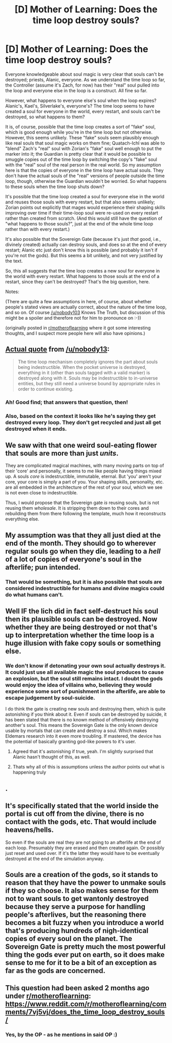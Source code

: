 #+TITLE: [D] Mother of Learning: Does the time loop destroy souls?

* [D] Mother of Learning: Does the time loop destroy souls?
:PROPERTIES:
:Author: silxx
:Score: 35
:DateUnix: 1523746594.0
:DateShort: 2018-Apr-15
:END:
Everyone knowledgeable about soul magic is very clear that souls can't be destroyed; priests, Alanic, everyone. As we understand the time loop so far, the Controller (assume it's Zach, for now) has their "real" soul pulled into the loop and everyone else in the loop is a construct. All fine so far.

However, what happens to everyone else's soul when the loop expires? Alanic's, Kael's, Silverlake's, everyone's? The time loop seems to have created a soul for everyone in the world, every restart, and souls can't be destroyed, so what happens to them?

It is, of course, possible that the time loop creates a sort of "fake" soul, which is good enough while you're in the time loop but not otherwise. However, this seems unlikely. These "fake" souls seem plausibly enough like real souls that soul magic works on them fine; Quatach-Ichl was able to "blend" Zach's "real" soul with Zorian's "fake" soul well enough to put the marker into it; the Guardian is pretty clear that it would be possible to smuggle copies out of the time loop by switching the copy's "fake" soul with the "real" soul of the real person in the real world. So my assumption here is that the copies of everyone in the time loop have actual souls. They don't have the actual souls of the "real" versions of people outside the time loop, though, otherwise the Guardian wouldn't be worried. So what happens to these souls when the time loop shuts down?

It's possible that the time loop created a soul for everyone else in the world and reuses those souls with every restart, but that also seems unlikely; Zorian points out explicitly that mages would experience their shaping skills improving over time if their time-loop soul were re-used on every restart rather than created from scratch. (And this would still have the question of "what happens to those souls?", just at the end of the whole time loop rather than with every restart.)

It's also possible that the Sovereign Gate (because it's just /that/ good, i.e., divinely created) actually can destroy souls, and does so at the end of every restart; Alanic etc just don't know this is possible (and probably it isn't if you're not the gods). But this seems a bit unlikely, and not very justified by the text.

So, this all suggests that the time loop creates a new soul for everyone in the world with every restart. What happens to those souls at the end of a restart, since they can't be destroyed? That's the big question, here.

Notes:

(There are quite a few assumptions in here, of course, about whether people's stated views are actually correct, about the nature of the time loop, and so on. Of course [[/u/nobody103]] Knows The Truth, but discussion of this might be a spoiler and therefore not for him to pronounce on :-))

(originally posted in [[https://www.reddit.com/r/motheroflearning/comments/7vj5vj/does_the_time_loop_destroy_souls/][r/motheroflearning]] where it got some interesting thoughts, and I suspect more people here will also have opinions.)


** [[https://motheroflearninguniverse.wordpress.com/2017/08/10/brief-absence/#comment-4889][Actual quote]] from [[/u/nobody13]]:

#+begin_quote
  The time loop mechanism completely ignores the part about souls being indestructible. When the pocket universe is destroyed, everything in it (other than souls tagged with a valid marker) is destroyed along with it. Souls may be indestructible to in-universe entities, but they still need a universe bound by appropriate rules in order to continue existing.
#+end_quote
:PROPERTIES:
:Author: Nimelennar
:Score: 49
:DateUnix: 1523767394.0
:DateShort: 2018-Apr-15
:END:

*** Ah! Good find; that answers that question, then!
:PROPERTIES:
:Author: silxx
:Score: 6
:DateUnix: 1523780935.0
:DateShort: 2018-Apr-15
:END:


*** Also, based on the context it looks like he's saying they get destroyed every loop. They don't get recycled and just all get destroyed when it ends.
:PROPERTIES:
:Author: DCarrier
:Score: 5
:DateUnix: 1523773868.0
:DateShort: 2018-Apr-15
:END:


** We saw with that one weird soul-eating flower that souls are more than just /units/.

They are complicated magical machines, with many moving parts on top of their 'core' and personally, it seems to me like people having things mixed up. A souls /core/ is indestructible, immutable, eternal. But 'you' aren't your core, your core is simply a part of you. Your shaping skills, personality, etc. are all embedded in the architecture of the rest of your soul, which we see is not even close to indestructible.

Thus, I would propose that the Sovereign gate /is/ reusing souls, but is not reusing them /wholesale/. It is stripping them down to their cores and rebuilding them from there following the template, much how it reconstructs everything else.
:PROPERTIES:
:Author: Aabcehmu112358
:Score: 44
:DateUnix: 1523753072.0
:DateShort: 2018-Apr-15
:END:


** My assumption was that they all just died at the end of the month. They should go to wherever regular souls go when they die, leading to a /hell/ of a lot of copies of everyone's soul in the afterlife; pun intended.
:PROPERTIES:
:Author: ChiefofMind
:Score: 15
:DateUnix: 1523752958.0
:DateShort: 2018-Apr-15
:END:

*** That would be something, but it is also possible that souls are considered indestructible for humans and divine magics could do what humans can't.
:PROPERTIES:
:Author: kaukamieli
:Score: 2
:DateUnix: 1523805674.0
:DateShort: 2018-Apr-15
:END:


** Well IF the lich did in fact self-destruct his soul then its plausible souls can be destroyed. Now whether they are being destroyed or not that's up to interpretation whether the time loop is a huge illusion with fake copy souls or something else.
:PROPERTIES:
:Author: Dismalward
:Score: 6
:DateUnix: 1523747627.0
:DateShort: 2018-Apr-15
:END:

*** We don't know if detonating your own soul actually destroys it. It could just use all available magic the soul produces to cause an explosion, but the soul still remains intact. I doubt the gods would enjoy the idea of villains who, believing they would experience some sort of punishment in the afterlife, are able to escape judgement by soul-suicide.

I do think the gate is creating new souls and destroying them, which is quite astonishing if you think about it. Even if souls can be destroyed by suicide, it has been stated that there is no known method of offensively destroying another's soul. This means the Sovereign Gate is the only known device usable by mortals that can create and destroy a soul. Which makes Eldemars research into it even more troubling. If mastered, the device has the potential of basically granting god-like powers to it's user.
:PROPERTIES:
:Author: Ruggur
:Score: 17
:DateUnix: 1523748717.0
:DateShort: 2018-Apr-15
:END:

**** Agreed that it's astonishing if true, yeah. I'm slightly surprised that Alanic hasn't thought of this, as well.
:PROPERTIES:
:Author: silxx
:Score: 5
:DateUnix: 1523752094.0
:DateShort: 2018-Apr-15
:END:


**** Thats why all of this is assumptions unless the author points out what is happening truly
:PROPERTIES:
:Author: Dismalward
:Score: 1
:DateUnix: 1523749054.0
:DateShort: 2018-Apr-15
:END:


** .
:PROPERTIES:
:Score: 5
:DateUnix: 1523753642.0
:DateShort: 2018-Apr-15
:END:


** It's specifically stated that the world inside the portal is cut off from the divine, there is no contact with the gods, etc. That would include heavens/hells.

So even if the souls are real they are not going to an afterlife at the end of each loop. Presumably they are erased and then created again. Or possibly just reset and used over. If it's the latter they would have to be eventually destroyed at the end of the simulation anyway.
:PROPERTIES:
:Author: AStartlingStatement
:Score: 5
:DateUnix: 1523759361.0
:DateShort: 2018-Apr-15
:END:


** Souls are a creation of the gods, so it stands to reason that they have the power to unmake souls if they so choose. It also makes sense for them not to want souls to get wantonly destroyed because they serve a purpose for handling people's afterlives, but the reasoning there becomes a bit fuzzy when you introduce a world that's producing hundreds of nigh-identical copies of every soul on the planet. The Sovereign Gate is pretty much the most powerful thing the gods ever put on earth, so it does make sense to me for it to be a bit of an exception as far as the gods are concerned.
:PROPERTIES:
:Author: InfernoVulpix
:Score: 1
:DateUnix: 1523763347.0
:DateShort: 2018-Apr-15
:END:


** This question had been asked 2 months ago under [[/r/motheroflearning][r/motheroflearning]]: [[https://www.reddit.com/r/motheroflearning/comments/7vj5vj/does_the_time_loop_destroy_souls/]]
:PROPERTIES:
:Author: distrofijus
:Score: 1
:DateUnix: 1523776455.0
:DateShort: 2018-Apr-15
:END:

*** Yes, by the OP - as he mentions in said OP :)
:PROPERTIES:
:Author: C_Densem
:Score: 3
:DateUnix: 1523827245.0
:DateShort: 2018-Apr-16
:END:

